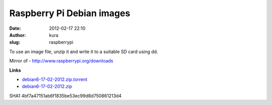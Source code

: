 Raspberry Pi Debian images
##########################
:date: 2012-02-17 22:10
:author: kura
:slug: raspberrypi

To use an image file, unzip it and write it to a suitable SD card using
dd.

Mirror of - `http://www.raspberrypi.org/downloads`_


.. _`http://www.raspberrypi.org/downloads`: http://www.raspberrypi.org/downloads

**Links**

-  `debian6-17-02-2012.zip.torrent`_
-  `debian6-17-02-2012.zip`_

.. _debian6-17-02-2012.zip.torrent: http://rpi.syslog.tv/images/debian/6/debian6-17-02-2012/debian6-17-02-2012.zip.torrent
.. _debian6-17-02-2012.zip: http://rpi.syslog.tv/images/debian/6/debian6-17-02-2012/debian6-17-02-2012.zip

SHA1 4bf7a47151ab6f1835be53ec99d8d750861213d4
